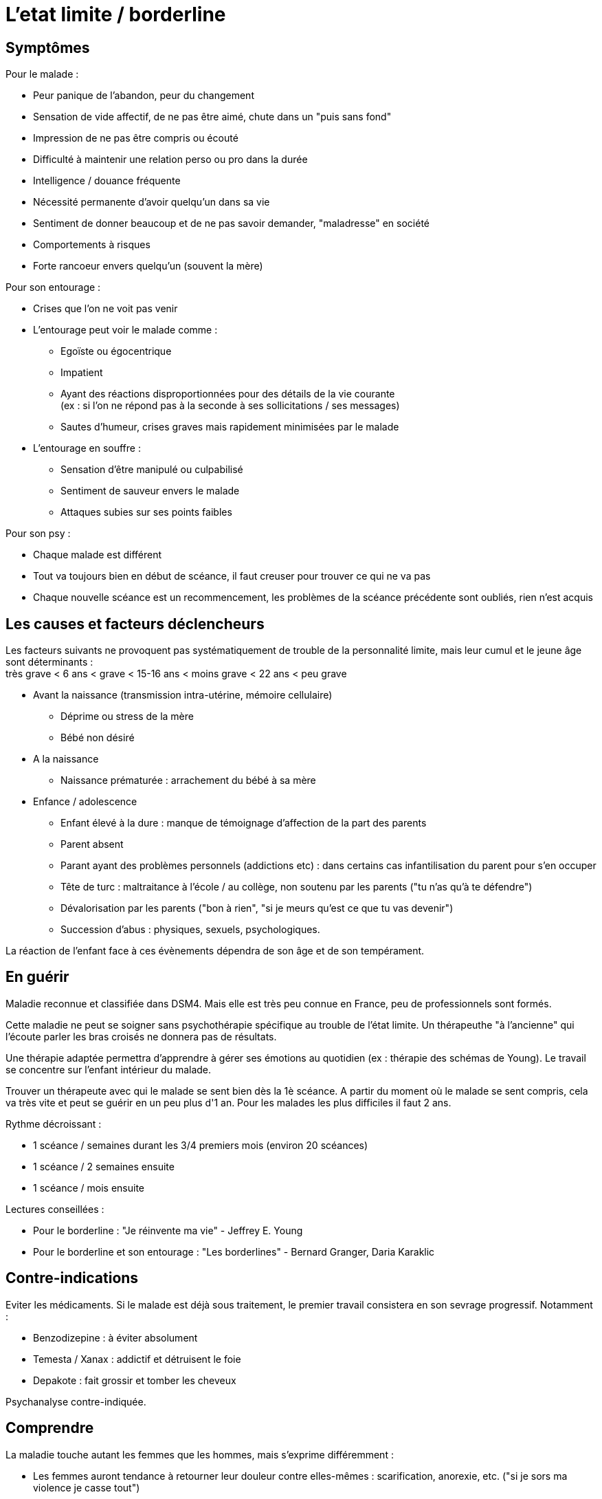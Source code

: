 = L'etat limite / borderline
:hp-alt-title: etat limite borderline
:hp-tags: focus






== Symptômes
Pour le malade :

- Peur panique de l'abandon, peur du changement
- Sensation de vide affectif, de ne pas être aimé, chute dans un "puis sans fond"
- Impression de ne pas être compris ou écouté
- Difficulté à maintenir une relation perso ou pro dans la durée
- Intelligence / douance fréquente
- Nécessité permanente d'avoir quelqu'un dans sa vie
- Sentiment de donner beaucoup et de ne pas savoir demander, "maladresse" en société
- Comportements à risques
- Forte rancoeur envers quelqu'un (souvent la mère)
  
  
Pour son entourage :

- Crises que l'on ne voit pas venir
- L'entourage peut voir le malade comme :
   * Egoïste ou égocentrique
   * Impatient
   * Ayant des réactions disproportionnées pour des détails de la vie courante +
   (ex : si l'on ne répond pas à la seconde à ses sollicitations / ses messages)
   * Sautes d'humeur, crises graves mais rapidement minimisées par le malade
- L'entourage en souffre :
   * Sensation d'être manipulé ou culpabilisé
   * Sentiment de sauveur envers le malade
   * Attaques subies sur ses points faibles


Pour son psy :

- Chaque malade est différent
- Tout va toujours bien en début de scéance, il faut creuser pour trouver ce qui ne va pas
- Chaque nouvelle scéance est un recommencement, les problèmes de la scéance précédente sont oubliés, rien n'est acquis
  





== Les causes et facteurs déclencheurs

  
Les facteurs suivants ne provoquent pas systématiquement de trouble de la personnalité limite, mais leur cumul et le jeune âge sont déterminants : +
très grave < 6 ans < grave < 15-16 ans < moins grave <  22 ans < peu grave


- Avant la naissance (transmission intra-utérine, mémoire cellulaire)
  * Déprime ou stress de la mère
  * Bébé non désiré

- A la naissance
  * Naissance prématurée : arrachement du bébé à sa mère

- Enfance / adolescence
  * Enfant élevé à la dure : manque de témoignage d'affection de la part des parents
  * Parent absent
  * Parant ayant des problèmes personnels (addictions etc) : dans certains cas infantilisation du parent pour s'en occuper
  * Tête de turc : maltraitance à l'école / au collège, non soutenu par les parents ("tu n'as qu'à te défendre")
  * Dévalorisation par les parents ("bon à rien", "si je meurs qu'est ce que tu vas devenir")
  * Succession d'abus : physiques, sexuels, psychologiques.
  
La réaction de l'enfant face à ces évènements dépendra de son âge et de son tempérament.
  
  






== En guérir
Maladie reconnue et classifiée dans DSM4. 
Mais elle est très peu connue en France, peu de professionnels sont formés.

Cette maladie ne peut se soigner sans psychothérapie spécifique au trouble de l'état limite. Un thérapeuthe "à l'ancienne" qui l'écoute parler les bras croisés ne donnera pas de résultats.


Une thérapie adaptée permettra d'apprendre à gérer ses émotions au quotidien (ex : thérapie des schémas de Young). Le travail se concentre sur l'enfant intérieur du malade.

Trouver un thérapeute avec qui le malade se sent bien dès la 1è scéance. 
A partir du moment où le malade se sent compris, cela va très vite et peut se guérir en un peu plus d'1 an.
Pour les malades les plus difficiles il faut 2 ans.

Rythme décroissant :

- 1 scéance / semaines durant les 3/4 premiers mois (environ 20 scéances)
- 1 scéance  / 2 semaines ensuite
- 1 scéance / mois ensuite


Lectures conseillées :

- Pour le borderline : "Je réinvente ma vie" - Jeffrey E. Young
- Pour le borderline et son entourage : "Les borderlines" - Bernard Granger, Daria Karaklic


== Contre-indications

Eviter les médicaments. Si le malade est déjà sous traitement, le premier travail consistera en son sevrage progressif. Notamment :

- Benzodizepine : à éviter absolument
- Temesta / Xanax : addictif et détruisent le foie
- Depakote : fait grossir et tomber les cheveux

Psychanalyse contre-indiquée.


== Comprendre
La maladie touche autant les femmes que les hommes, mais s'exprime différemment :

- Les femmes auront tendance à retourner leur douleur contre elles-mêmes : scarification, anorexie, etc. ("si je sors ma violence je casse tout")
- Les hommes l'expriment plus souvent sur les autres : violences, cherchent les coups

Il dit "je pense, je sais" mais jamais "je ressens".


  
  
Deux borderlines ne s'attirent généralement pas.

Un enfant victime d'abus aura tendance à se rapprocher inconsciemment de personnes qui vont abuser de lui - susceptibles de lui faire revivre son traumatisme.


Un borderline n'est jamais tranquille / serein.

Un borderline qui fait une tentative de suicide ne veut pas mourrir, il veut mettre fin à sa souffrance et appeler à l'aide. Un suicide réussi est une tentative ratée allée trop loin.
 
Le borderline est l'inverse du pervers narcissique : il a énormément d'émotions qu'il ne sait pas gérer, contrairement au PN qui ne ressent rien.



    
---
Sources :

http://aforpel.org/ +
http://aapel.org